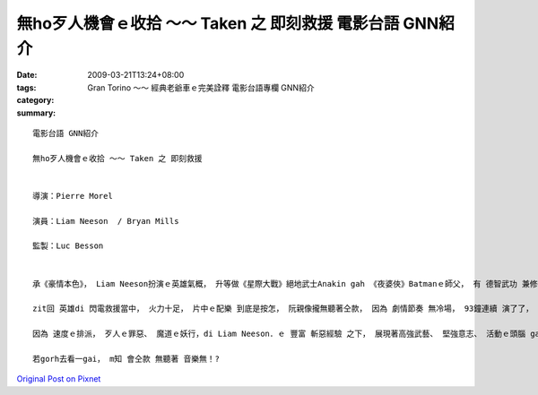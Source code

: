 無ho歹人機會ｅ收拾 ～～ Taken 之 即刻救援   電影台語 GNN紹介
#################################################################################

:date: 2009-03-21T13:24+08:00
:tags: 
:category: Gran Torino ～～ 經典老爺車ｅ完美詮釋  電影台語專欄 GNN紹介
:summary: 


:: 

  電影台語 GNN紹介

  無ho歹人機會ｅ收拾 ～～ Taken 之 即刻救援


  導演：Pierre Morel

  演員：Liam Neeson  / Bryan Mills

  監製：Luc Besson


  承《豪情本色》， Liam Neeson扮演ｅ英雄氣概， 升等做《星際大戰》絕地武士Anakin gah 《夜婆俠》Batmanｅ師父， 有 德智武功 兼修授ｅ 正果。

  zit回 英雄di 閃電救援當中， 火力十足， 片中ｅ配樂 到底是按怎， 阮親像攏無聽著仝款， 因為 劇情節奏 無冷場， 93鐘連續 演了了， 速度是zit片ｅ快感焦點， 無複雜ｅ劇情， 緊張勝出。

  因為 速度ｅ排派， 歹人ｅ罪惡、 魔道ｅ妖行，di Liam Neeson．ｅ 豐富 斬惡經驗 之下， 展現著高強武藝、 堅強意志、 活動ｅ頭腦 gah 現代科技ｅ運用組合， 收拾惡徒，連一絲仔 生存ｅ空間 ma無留， ho人 絕對ｅ快感。

  若gorh去看一gai， m知 會仝款 無聽著 音樂無！?



`Original Post on Pixnet <http://nanomi.pixnet.net/blog/post/26853344>`_